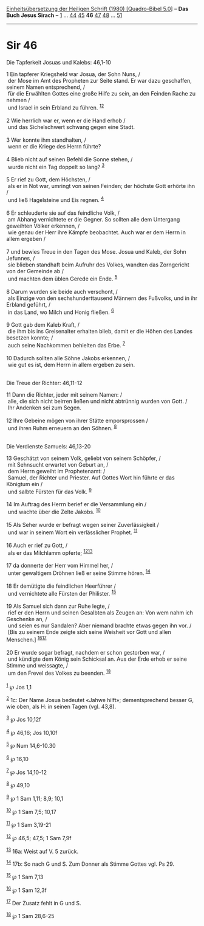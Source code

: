 :PROPERTIES:
:ID:       69d96591-5498-44fd-bad2-20d5c659248c
:END:
<<navbar>>
[[../index.html][Einheitsübersetzung der Heiligen Schrift (1980)
[Quadro-Bibel 5.0]]] -- *Das Buch Jesus Sirach* --
[[file:Sir_1.html][1]] ... [[file:Sir_44.html][44]]
[[file:Sir_45.html][45]] *46* [[file:Sir_47.html][47]]
[[file:Sir_48.html][48]] ... [[file:Sir_51.html][51]]

--------------

* Sir 46
  :PROPERTIES:
  :CUSTOM_ID: sir-46
  :END:

<<verses>>

<<v1>>
**** Die Tapferkeit Josuas und Kalebs: 46,1-10
     :PROPERTIES:
     :CUSTOM_ID: die-tapferkeit-josuas-und-kalebs-461-10
     :END:
1 Ein tapferer Kriegsheld war Josua, der Sohn Nuns, /\\
 der Mose im Amt des Propheten zur Seite stand. Er war dazu geschaffen,
seinem Namen entsprechend, /\\
 für die Erwählten Gottes eine große Hilfe zu sein, an den Feinden Rache
zu nehmen /\\
 und Israel in sein Erbland zu führen. ^{[[#fn1][1]][[#fn2][2]]}\\
\\

<<v2>>
2 Wie herrlich war er, wenn er die Hand erhob /\\
 und das Sichelschwert schwang gegen eine Stadt.\\
\\

<<v3>>
3 Wer konnte ihm standhalten, /\\
 wenn er die Kriege des Herrn führte?\\
\\

<<v4>>
4 Blieb nicht auf seinen Befehl die Sonne stehen, /\\
 wurde nicht ein Tag doppelt so lang? ^{[[#fn3][3]]}\\
\\

<<v5>>
5 Er rief zu Gott, dem Höchsten, /\\
 als er in Not war, umringt von seinen Feinden; der höchste Gott erhörte
ihn /\\
 und ließ Hagelsteine und Eis regnen. ^{[[#fn4][4]]}\\
\\

<<v6>>
6 Er schleuderte sie auf das feindliche Volk, /\\
 am Abhang vernichtete er die Gegner. So sollten alle dem Untergang
geweihten Völker erkennen, /\\
 wie genau der Herr ihre Kämpfe beobachtet. Auch war er dem Herrn in
allem ergeben /\\
\\

<<v7>>
7 und bewies Treue in den Tagen des Mose. Josua und Kaleb, der Sohn
Jefunnes, /\\
 sie blieben standhaft beim Aufruhr des Volkes, wandten das Zorngericht
von der Gemeinde ab /\\
 und machten dem üblen Gerede ein Ende. ^{[[#fn5][5]]}\\
\\

<<v8>>
8 Darum wurden sie beide auch verschont, /\\
 als Einzige von den sechshunderttausend Männern des Fußvolks, und in
ihr Erbland geführt, /\\
 in das Land, wo Milch und Honig fließen. ^{[[#fn6][6]]}\\
\\

<<v9>>
9 Gott gab dem Kaleb Kraft, /\\
 die ihm bis ins Greisenalter erhalten blieb, damit er die Höhen des
Landes besetzen konnte; /\\
 auch seine Nachkommen behielten das Erbe. ^{[[#fn7][7]]}\\
\\

<<v10>>
10 Dadurch sollten alle Söhne Jakobs erkennen, /\\
 wie gut es ist, dem Herrn in allem ergeben zu sein.\\
\\

<<v11>>
**** Die Treue der Richter: 46,11-12
     :PROPERTIES:
     :CUSTOM_ID: die-treue-der-richter-4611-12
     :END:
11 Dann die Richter, jeder mit seinem Namen: /\\
 alle, die sich nicht beirren ließen und nicht abtrünnig wurden von
Gott. /\\
 Ihr Andenken sei zum Segen.\\
\\

<<v12>>
12 Ihre Gebeine mögen von ihrer Stätte emporsprossen /\\
 und ihren Ruhm erneuern an den Söhnen. ^{[[#fn8][8]]}\\
\\

<<v13>>
**** Die Verdienste Samuels: 46,13-20
     :PROPERTIES:
     :CUSTOM_ID: die-verdienste-samuels-4613-20
     :END:
13 Geschätzt von seinem Volk, geliebt von seinem Schöpfer, /\\
 mit Sehnsucht erwartet von Geburt an, /\\
 dem Herrn geweiht im Prophetenamt: /\\
 Samuel, der Richter und Priester. Auf Gottes Wort hin führte er das
Königtum ein /\\
 und salbte Fürsten für das Volk. ^{[[#fn9][9]]}\\
\\

<<v14>>
14 Im Auftrag des Herrn berief er die Versammlung ein /\\
 und wachte über die Zelte Jakobs. ^{[[#fn10][10]]}\\
\\

<<v15>>
15 Als Seher wurde er befragt wegen seiner Zuverlässigkeit /\\
 und war in seinem Wort ein verlässlicher Prophet. ^{[[#fn11][11]]}\\
\\

<<v16>>
16 Auch er rief zu Gott, /\\
 als er das Milchlamm opferte; ^{[[#fn12][12]][[#fn13][13]]}\\
\\

<<v17>>
17 da donnerte der Herr vom Himmel her, /\\
 unter gewaltigem Dröhnen ließ er seine Stimme hören. ^{[[#fn14][14]]}\\
\\

<<v18>>
18 Er demütigte die feindlichen Heerführer /\\
 und vernichtete alle Fürsten der Philister. ^{[[#fn15][15]]}\\
\\

<<v19>>
19 Als Samuel sich dann zur Ruhe legte, /\\
 rief er den Herrn und seinen Gesalbten als Zeugen an: Von wem nahm ich
Geschenke an, /\\
 und seien es nur Sandalen? Aber niemand brachte etwas gegen ihn vor.
/\\
 [Bis zu seinem Ende zeigte sich seine Weisheit vor Gott und allen
Menschen.] ^{[[#fn16][16]][[#fn17][17]]}\\
\\

<<v20>>
20 Er wurde sogar befragt, nachdem er schon gestorben war, /\\
 und kündigte dem König sein Schicksal an. Aus der Erde erhob er seine
Stimme und weissagte, /\\
 um den Frevel des Volkes zu beenden. ^{[[#fn18][18]]}\\
\\

^{[[#fnm1][1]]} ℘ Jos 1,1

^{[[#fnm2][2]]} 1c: Der Name Josua bedeutet «Jahwe hilft»;
dementsprechend besser G, wie oben, als H: in seinen Tagen (vgl. 43,8).

^{[[#fnm3][3]]} ℘ Jos 10,12f

^{[[#fnm4][4]]} ℘ 46,16; Jos 10,10f

^{[[#fnm5][5]]} ℘ Num 14,6-10.30

^{[[#fnm6][6]]} ℘ 16,10

^{[[#fnm7][7]]} ℘ Jos 14,10-12

^{[[#fnm8][8]]} ℘ 49,10

^{[[#fnm9][9]]} ℘ 1 Sam 1,11; 8,9; 10,1

^{[[#fnm10][10]]} ℘ 1 Sam 7,5; 10,17

^{[[#fnm11][11]]} ℘ 1 Sam 3,19-21

^{[[#fnm12][12]]} ℘ 46,5; 47,5; 1 Sam 7,9f

^{[[#fnm13][13]]} 16a: Weist auf V. 5 zurück.

^{[[#fnm14][14]]} 17b: So nach G und S. Zum Donner als Stimme Gottes
vgl. Ps 29.

^{[[#fnm15][15]]} ℘ 1 Sam 7,13

^{[[#fnm16][16]]} ℘ 1 Sam 12,3f

^{[[#fnm17][17]]} Der Zusatz fehlt in G und S.

^{[[#fnm18][18]]} ℘ 1 Sam 28,6-25
